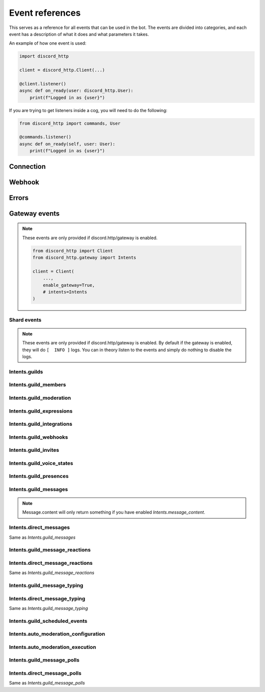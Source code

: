 Event references
================
This serves as a reference for all events that can be used in the bot.
The events are divided into categories, and each event has a description of what it does and what parameters it takes.

An example of how one event is used:

.. code-block:: python

  import discord_http

  client = discord_http.Client(...)

  @client.listener()
  async def on_ready(user: discord_http.User):
      print(f"Logged in as {user}")

If you are trying to get listeners inside a cog, you will need to do the following:

.. code-block:: python

  from discord_http import commands, User

  @commands.listener()
  async def on_ready(self, user: User):
      print(f"Logged in as {user}")

Connection
----------

.. function:: async def on_ready(client)

  Called when the bot token has been verified and everything is loaded, ready to start receiving events from Discord.
  Using this event will disable the default INFO print given by the library, and instead let you decide what it should do.

  :param user: :class:`User` object with information about the token provided.

.. function:: async def on_ping(ping)

  Called whenever Discord sends a ping to the bot, checking if the URL provided for interactions is valid.
  Using this event will disable the default INFO print given by the library, and instead let you decide what it should do.

  :param ping: :class:`Ping` object that tells what information was sent to the bot.


Webhook
-------
.. function:: async def on_raw_interaction(data)

  Called whenever an interaction is received from Discord.
  In order to use this event, you must have `Client.debug_events` set to True, otherwise it will not be called.

  :param data: :class:`dict` raw dictionary with the interaction data sent by Discord.


Errors
------
.. function:: async def on_event_error(client, error)

  Called whenever an error occurs in an event (listener)

  Using this event will disable the default ERROR print given by the library, and instead let you decide what it should do.

  :param client: :class:`Client` The client object.
  :param error: :class:`Exception` object with the error that occurred.


.. function:: async def on_command_error(ctx, error):

  Called whenever an error occurs in an interaction (command, autocomplete, button, etc.)

  Using this event will disable the default ERROR print given by the library, and instead let you decide what it should do.

  :param ctx: :class:`Context` The context object.
  :param error: :class:`Exception` object with the error that occurred.


Gateway events
--------------
.. note::
  These events are only provided if discord.http/gateway is enabled.

  .. code-block:: python

    from discord_http import Client
    from discord_http.gateway import Intents

    client = Client(
        ...,
        enable_gateway=True,
        # intents=Intents
    )


Shard events
~~~~~~~~~~~~

.. note::
  These events are only provided if discord.http/gateway is enabled.
  By default if the gateway is enabled, they will do ``[  INFO ]`` logs.
  You can in theory listen to the events and simply do nothing to disable the logs.

.. function:: async def on_shard_ready(shard):

  Called whenever a shard is now ready

  :param shard: :class:`Shard` object with information about the shard.


.. function:: async def on_shard_resumed(shard):

  Called whenever a shard is resumed

  :param shard: :class:`Shard` object with information about the shard.


.. function:: async def on_shard_closed(shard, close_type):

  Called whenever a shard is closed

  :param shard: :class:`Shard` object with information about the shard.
  :param close_type: :class:`ShardCloseType` object with information about the shard close type.


Intents.guilds
~~~~~~~~~~~~~~

.. function:: async def on_guild_create(guild):

  Called whenever a guild is created (Bot was added)

  .. note::
    This event is not called unless the shard is ready, to prevent spam.

  :param guild: :class:`Guild` object with information about the guild.


.. function:: async def on_guild_update(guild):

  Called whenever a guild is updated.

  :param guild: :class:`Guild` object with information about the guild.


.. function:: async def on_guild_delete(guild):

  Called whenever a guild is deleted (Bot was removed)

  .. note::
    Depending on your cache rules, Guild will either return Full or Partial object.

  :param guild: :class:`PartialGuild` object with information about the guild.


.. function:: async def on_guild_available(guild):

  Called whenever a guild was initially created, but came back from unavailable state

  .. note::
    Depending on your cache rules, Guild will either return Full or Partial object.

  :param guild: :class:`Guild` object with information about that guild


.. function:: async def on_guild_unavailable(guild):

  Called whenever a guild is deleted, but came back from available state

  .. note::
    Depending on your cache rules, Guild will either return Full or Partial object.

  :param guild: :class:`Guild` object with information about that guild


.. function:: async def on_guild_role_create(role):

  Called whenever a role was created

  .. note::
    Depending on your cache rules, Role.guild will either return Full or Partial object.

  :param role: :class:`Role` object with information about the role.


.. function:: async def on_guild_role_update(role):

  Called whenever a role was updated

  .. note::
    Depending on your cache rules, Role.guild will either return Full or Partial object.

  :param role: :class:`Role` object with information about the role.


.. function:: async def on_guild_role_delete(role):

  Called whenever a role was deleted

  :param role: :class:`PartialRole` object with information about the role.


.. function:: async def on_channel_create(channel):

  Called whenever a channel is created

  .. note::
    Depending on what channel was made, it will either return TextChannel, VoiceChannel, etc.

  :param channel: :class:`BaseChannel` object with information about the channel.


.. function:: async def on_channel_update(channel):

  Called whenever a channel is updated

  :param channel: :class:`BaseChannel` object with information about the channel.


.. function:: async def on_channel_delete(channel):

  Called whenever a channel is deleted

  :param channel: :class:`BaseChannel` object with information about the channel.


.. function:: async def on_channel_pins_update(payload):

  Called whenever a channel's pins are updated

  :param payload: :class:`ChannelPinsUpdate` object with information about the pins.


.. function:: async def on_thread_create(thread):

  Called whenever a thread is created

  .. note::
    Depending on what type of thread was made, it will either return `PublicThread`, `PrivateThread`, etc.

  :param thread: :class:`BaseChannel` object with information about the thread.


.. function:: async def on_thread_update(thread):

  Called whenever a thread is updated

  .. note::
    Depending on what type of thread was updated, it will either return `PublicThread`, `PrivateThread`, etc.

  :param thread: :class:`BaseChannel` object with information about the thread.


.. function:: async def on_thread_delete(thread):

  Called whenever a thread is deleted

  :param thread: :class:`PartialChannel` object with information about the thread.


.. function:: async def on_thread_list_sync(payload):

  Called whenever a thread list is synced

  :param payload: :class:`ThreadListSyncPayload` object with information about the thread list.


.. function:: async def on_thread_member_update(payload):

  Called whenever a thread member is updated

  :param payload: :class:`ThreadMembersUpdatePayload` object with information about the thread member.


.. function:: async def on_thread_members_update(payload):

  Called whenever a thread members are updated

  :param payload: :class:`ThreadMembersUpdatePayload` object with information about the thread members.


.. function:: async def on_stage_instance_create(stage_instance):

  Called whenever a stage instance is created

  .. note::
    Depending on your cache rules, StageInstance.guild will either return Full or Partial object.

  :param stage_instance: :class:`StageInstance` object with information about the stage instance.


.. function:: async def on_stage_instance_update(stage_instance):

  Called whenever a stage instance is updated

  .. note::
    Depending on your cache rules, StageInstance.guild will either return Full or Partial object.

  :param stage_instance: :class:`StageInstance` object with information about the stage instance.


.. function:: async def on_stage_instance_delete(stage_instance):

  Called whenever a stage instance is deleted

  .. note::
    Depending on your cache rules, StageInstance.guild will either return Full or Partial object.

  :param stage_instance: :class:`PartialStageInstance` object with information about the stage instance.


Intents.guild_members
~~~~~~~~~~~~~~~~~~~~~

.. function:: async def on_guild_member_add(guild, member):

  Called whenever a member joins a guild

  .. note::
    Depending on your cache rules, Member.guild and guild will either return Full or Partial object.

  :param guild: :class:`Guild` | :class:`PartialGuild` object with information about the guild.
  :param member: :class:`Member` object with information about the member.


.. function:: async def on_guild_member_update(guild, member):

  Called whenever a member is updated

  .. note::
    Depending on your cache rules, Member.guild and guild will either return Full or Partial object.

  :param guild: :class:`Guild` | :class:`PartialGuild` object with information about the guild.
  :param member: :class:`Member` object with information about the member.


.. function:: async def on_guild_member_remove(guild, member):

  Called whenever a member leaves a guild

  .. note::
    Depending on your cache rules, guild will either return Full or Partial object.

  :param guild: :class:`Guild` | :class:`PartialGuild` object with information about the guild.
  :param member: :class:`User` object with information about the member.


.. function:: async def on_thread_members_update(payload):

  Called whenever a thread members are updated

  .. note::
    Depending on your cache rules, ThreadMember.guild will either return Full or Partial object.

  :param payload: :class:`ThreadMembersUpdatePayload` object with information about the thread members.


Intents.guild_moderation
~~~~~~~~~~~~~~~~~~~~~~~~

.. function:: async def on_guild_audit_log_entry_create(entry):

  Called whenever an audit log entry is created

  .. note::
    Depending on your cache rules, AuditLogEntry.guild will either return Full or Partial object.

  :param entry: :class:`AuditLogEntry` object with information about the audit log entry.


.. function:: async def on_guild_ban_add(guild, user):

  Called whenever a user is banned from a guild

  .. note::
    Depending on your cache rules, guild will either return Full or Partial object.

  :param guild: :class:`Guild` | :class:`PartialGuild` object with information about the guild.
  :param user: :class:`User` object with information about the user.


.. function:: async def on_guild_ban_remove(guild, user):

  Called whenever a user is unbanned from a guild

  .. note::
    Depending on your cache rules, guild will either return Full or Partial object.

  :param guild: :class:`Guild` | :class:`PartialGuild` object with information about the guild.
  :param user: :class:`User` object with information about the user.


Intents.guild_expressions
~~~~~~~~~~~~~~~~~~~~~~~~~

.. function:: async def on_guild_emojis_update(guild, emojis):

  Called whenever guild emojis have been updated

  .. note::
    Depending on your cache rules, guild and emojis[].guild will either return Full or Partial object.

  :param guild: :class:`Guild` | :class:`PartialGuild` object with information about the guild.
  :param emojis: list[:class:`Emoji`] object with information about the emojis.


.. function:: async def on_guild_stickers_update(guild, stickers):

  Called whenever guild stickers have been updated

  .. note::
    Depending on your cache rules, guild and stickers[].guild will either return Full or Partial object.

  :param guild: :class:`Guild` | :class:`PartialGuild` object with information about the guild.
  :param stickers: list[:class:`Sticker`] object with information about the stickers.


.. function:: async def on_guild_soundboard_sound_create(sound):

  Called whenever a soundboard sound is created

  .. note::
    Depending on your cache rules, SoundboardSound.guild will either return Full or Partial object.

  :param sound: :class:`SoundboardSound` object with information about the soundboard sound.


.. function:: async def on_guild_soundboard_sound_update(sound):

  Called whenever a soundboard sound is updated

  .. note::
    Depending on your cache rules, SoundboardSound.guild will either return Full or Partial object.

  :param sound: :class:`SoundboardSound` object with information about the soundboard sound.


.. function:: async def on_guild_soundboard_sound_delete(sound):

  Called whenever a soundboard sound is deleted

  .. note::
    Depending on your cache rules, SoundboardSound.guild will either return Full or Partial object.

  :param sound: :class:`SoundboardSound` object with information about the soundboard sound.


.. function:: async def on_guild_soundboard_sounds_update(sounds):

  Called whenever a soundboard sounds are updated

  .. note::
    Depending on your cache rules, sounds[].guild will either return Full or Partial object.

  :param sounds: list[:class:`SoundboardSound`] object with information about the soundboard sounds.


Intents.guild_integrations
~~~~~~~~~~~~~~~~~~~~~~~~~~

.. function:: async def on_guild_integrations_update(guild):

  Called whenever a guild integration is updated

  .. note::
    Depending on your cache rules, guild will either return Full or Partial object.

  :param guild: :class:`Guild` | :class:`PartialGuild` object with information about the guild.


.. function:: async def on_integration_create(integration):

  Called whenever an integration is created

  .. note::
    Depending on your cache rules, Integration.guild will either return Full or Partial object.

  :param integration: :class:`Integration` object with information about the integration.


.. function:: async def on_integration_update(integration):

  Called whenever an integration is updated

  .. note::
    Depending on your cache rules, Integration.guild will either return Full or Partial object.

  :param integration: :class:`Integration` object with information about the integration.


.. function:: async def on_integration_delete(integration):

  Called whenever an integration is deleted

  :param integration: :class:`PartialIntegration` object with information about the integration.


Intents.guild_webhooks
~~~~~~~~~~~~~~~~~~~~~~

.. function:: async def on_webhooks_update(channel):

  Called whenever a webhook is updated

  .. note::
    Depending on your cache rules, channel will either return TextChannel/VoiceChannel/etc. or Partial object.

  :param channel: :class:`PartialChannel` | :class:`BaseChannel`\* object with information about the channel.


Intents.guild_invites
~~~~~~~~~~~~~~~~~~~~~

.. function:: async def on_invite_create(invite):

  Called whenever an invite is created

  :param invite: :class:`Invite` object with information about the invite.


.. function:: async def on_invite_delete(invite):

  Called whenever an invite is deleted

  :param invite: :class:`PartialInvite` object with information about the invite.


Intents.guild_voice_states
~~~~~~~~~~~~~~~~~~~~~~~~~~

.. function:: async def on_voice_state_update(voice_state):

  Called whenever a voice state is updated

  :param voice_state: :class:`VoiceState` object with information about the voice state.


Intents.guild_presences
~~~~~~~~~~~~~~~~~~~~~~~

.. function:: async def on_presence_update(presence):

  Called whenever a presence is updated

  .. note::
    Depending on your cache rules, Presence.guild and Presence.user will either return Full or Partial object.

  :param presence: :class:`Presence` object with information about the presence.


Intents.guild_messages
~~~~~~~~~~~~~~~~~~~~~~

.. note::
  Message.content will only return something if you have enabled `Intents.message_content`.

.. function:: async def on_message_create(message):

  Called whenever a message is created

  :param message: :class:`Message` object with information about the message.


.. function:: async def on_message_update(message):

  Called whenever a message is updated

  :param message: :class:`Message` object with information about the message.


.. function:: async def on_message_delete(message):

  Called whenever a message is deleted

  :param message: :class:`PartialMessage` object with information about the message.


.. function:: async def on_message_delete_bulk(payload):

  Called whenever a message is deleted in bulk

  .. note::
    Depending on your cache rules, payload.guild will either return Full or Partial object.

  :param payload: :class:`BulkDeletePayload` object with information about the message.


Intents.direct_messages
~~~~~~~~~~~~~~~~~~~~~~~

Same as `Intents.guild_messages`


Intents.guild_message_reactions
~~~~~~~~~~~~~~~~~~~~~~~~~~~~~~~

.. function:: async def on_message_reaction_add(reaction):

  Called whenever a message reaction is added

  :param reaction: :class:`Reaction` object with information about the reaction.


.. function:: async def on_message_reaction_remove(reaction):

  Called whenever a message reaction is removed

  :param reaction: :class:`Reaction` object with information about the reaction.


.. function:: async def on_message_reaction_remove_all(message):

  Called whenever all message reactions are removed

  :param reaction: :class:`PartialMessage` object with information about the message.


.. function:: async def on_message_reaction_remove_emoji(message, emoji):

  Called whenever a message reaction is removed by an emoji

  :param reaction: :class:`PartialMessage` object with information about the message.
  :param emoji: :class:`Emoji` object with information about the emoji.


Intents.direct_message_reactions
~~~~~~~~~~~~~~~~~~~~~~~~~~~~~~~~

Same as `Intents.guild_message_reactions`


Intents.guild_message_typing
~~~~~~~~~~~~~~~~~~~~~~~~~~~~

.. function:: async def on_typing_start(typing):

  Called whenever a user starts typing

  .. note::
    Depending on your cache rules, typing.guild, typing.channel and typing.user will either return Full or Partial object.

  :param typing: :class:`TypingStartEvent` object with information about the typing.


Intents.direct_message_typing
~~~~~~~~~~~~~~~~~~~~~~~~~~~~~

Same as `Intents.guild_message_typing`


Intents.guild_scheduled_events
~~~~~~~~~~~~~~~~~~~~~~~~~~~~~~

.. function:: async def on_guild_scheduled_event_create(event):

  Called whenever a guild scheduled event is created

  :param event: :class:`ScheduledEvent` object with information about the scheduled event.


.. function:: async def on_guild_scheduled_event_update(event):

  Called whenever a guild scheduled event is updated

  :param event: :class:`ScheduledEvent` object with information about the scheduled event.


.. function:: async def on_guild_scheduled_event_delete(event):

  Called whenever a guild scheduled event is deleted

  :param event: :class:`PartialScheduledEvent` object with information about the scheduled event.


.. function:: async def on_guild_scheduled_event_user_add(event, member):

  Called whenever a user is added to a guild scheduled event

  .. note::
    Depending on your cache rules, member will either return Full or Partial object.

  :param event: :class:`ScheduledEvent` object with information about the scheduled event.
  :param member: :class:`PartialMember` | :class:`Member` object with information about the member.


.. function:: async def on_guild_scheduled_event_user_remove(event, member):

  Called whenever a user is removed from a guild scheduled event

  .. note::
    Depending on your cache rules, member will either return Full or Partial object.

  :param event: :class:`ScheduledEvent` object with information about the scheduled event.
  :param member: :class:`PartialMember` | :class:`Member` object with information about the member.


Intents.auto_moderation_configuration
~~~~~~~~~~~~~~~~~~~~~~~~~~~~~~~~~~~~~

.. function:: async def on_auto_moderation_rule_create(rule):

  Called whenever an automod rule is created

  :param rule: :class:`AutoModRule` object with information about the automod rule.


.. function:: async def on_auto_moderation_rule_update(rule):

  Called whenever an automod rule is updated

  :param rule: :class:`AutoModRule` object with information about the automod rule.


.. function:: async def on_auto_moderation_rule_delete(rule):

  Called whenever an automod rule is deleted

  :param rule: :class:`PartialAutoModRule` object with information about the automod rule.


Intents.auto_moderation_execution
~~~~~~~~~~~~~~~~~~~~~~~~~~~~~~~~~

.. function:: async def on_auto_moderation_action_execution(execution):

  Called whenever an automod action is executed

  :param execution: :class:`AutomodExecution` object with information about the automod rule.


Intents.guild_message_polls
~~~~~~~~~~~~~~~~~~~~~~~~~~~

.. function:: async def on_message_poll_vote_add(vote):

  Called whenever a message poll vote is added

  .. note::
    Depending on your cache rules, vote.guild, vote.channel and vote.user will either return Full or Partial object.

  :param vote: :class:`PollVoteEvent` object with information about the poll vote.


.. function:: async def on_message_poll_vote_remove(vote):

  Called whenever a message poll vote is removed

  .. note::
    Depending on your cache rules, vote.guild, vote.channel and vote.user will either return Full or Partial object.

  :param vote: :class:`PollVoteEvent` object with information about the poll vote.


Intents.direct_message_polls
~~~~~~~~~~~~~~~~~~~~~~~~~~~~

Same as `Intents.guild_message_polls`
